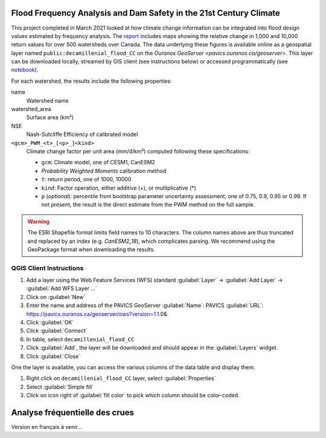 Flood Frequency Analysis and Dam Safety in the 21st Century Climate
===================================================================

.. ::

    :ref:`Version en français<Analyse fréquentielle des crues>`


This project completed in March 2021 looked at how climate change information can be integrated into flood design values estimated by frequency analysis. The `report`_ includes maps showing the relative change in 1,000 and 10,000 return values for over 500 watersheds over Canada. The data underlying these figures is available online as a geospatial layer named ``public:decamillenial_flood_CC`` on the `Ouranos GeoServer <pavics.ouranos.ca/geoserver>`. This layer can be downloaded locally, streamed by GIS client (see instructions below) or accessed programmatically (see notebook_).


For each watershed, the results include the following properties:

name
  Watershed name
watershed_area
  Surface area (km²)
NSE
  Nash-Sutcliffe Efficiency of calibrated model
``<gcm>_PWM_<t>_[<p>_]<kind>``
  Climate change factor per unit area (mm/d/km²) computed following these specifications:

  - ``gcm``: Climate model, one of CESM1, CanESM2
  - *Probability Weighted Moments* calibration method
  - ``t``: return period, one of 1000, 10000
  - ``kind``: Factor operation, either additive (+), or multiplicative (*)
  - ``p`` (*optional*): percentile from bootstrap parameter uncertainty assessment, one of 0.75, 0.9, 0.95 or 0.99. If not present, the result is the direct estimate from the PWM method on the full sample.

.. warning::

   The ESRI Shapefile format limits field names to 10 characters. The column names above are thus truncated and replaced by an index (e.g. `CanESM2_18`), which complicates parsing. We recommend using the GeoPackage format when downloading the results.


QGIS Client Instructions
------------------------
#. Add a layer using the Web Feature Services (WFS) standard
   :guilabel:`Layer` -> :guilabel:`Add Layer` -> :guilabel:`Add WFS Layer ...`
#. Click on :guilabel:`New`
#. Enter the name and address of the PAVICS GeoServer
   :guilabel:`Name`: PAVICS
   :guilabel:`URL`: https://pavics.ouranos.ca/geoserver/ows?version=1.1.0&
#. Click :guilabel:`OK`
#. Click :guilabel:`Connect`
#. In table, select ``decamillenial_flood_CC``
#. Click :guilabel:`Add`,  the layer will be downloaded and should appear in the :guilabel:`Layers` widget.
#. Click :guilabel:`Close`

One the layer is available, you can access the various columns of the data table and display them.

#. Right click on ``decamillenial_flood_CC`` layer, select :guilabel:`Properties`
#. Select :guilabel:`Simple fill`
#. Click on icon right of :guilabel:`fill color` to pick which column should be color-coded.


.. _report: http://to.be.completed.pdf
.. _notebook: notebooks/cruesdeca.ipynb



Analyse fréquentielle des crues
===============================

Version en français à venir...
